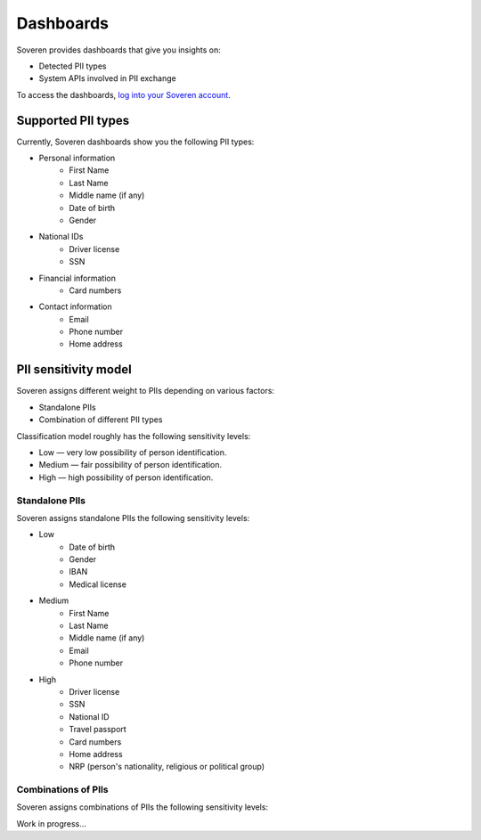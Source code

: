Dashboards
==========

Soveren provides dashboards that give you insights on:

* Detected PII types
* System APIs involved in PII exchange

To access the dashboards, `log into your Soveren account <https://soveren.io/sign-in>`_.

Supported PII types
-------------------
Currently, Soveren dashboards show you the following PII types:

* Personal information
   * First Name
   * Last Name
   * Middle name (if any)
   * Date of birth
   * Gender
* National IDs
   * Driver license
   * SSN
* Financial information
   * Card numbers
* Contact information
   * Email
   * Phone number
   * Home address

PII sensitivity model
---------------------

Soveren assigns different weight to PIIs depending on various factors:

* Standalone PIIs
* Combination of different PII types

Classification model roughly has the following sensitivity levels:

* Low — very low possibility of person identification.
* Medium — fair possibility of person identification.
* High — high possibility of person identification.

Standalone PIIs
^^^^^^^^^^^^^^^

Soveren assigns standalone PIIs the following sensitivity levels:

* Low
   * Date of birth
   * Gender
   * IBAN
   * Medical license
* Medium
   * First Name
   * Last Name
   * Middle name (if any)
   * Email
   * Phone number
* High
   * Driver license
   * SSN
   * National ID
   * Travel passport
   * Card numbers
   * Home address
   * NRP (person's nationality, religious or political group)


Combinations of PIIs
^^^^^^^^^^^^^^^^^^^^

Soveren assigns combinations of PIIs the following sensitivity levels:

Work in progress...

















